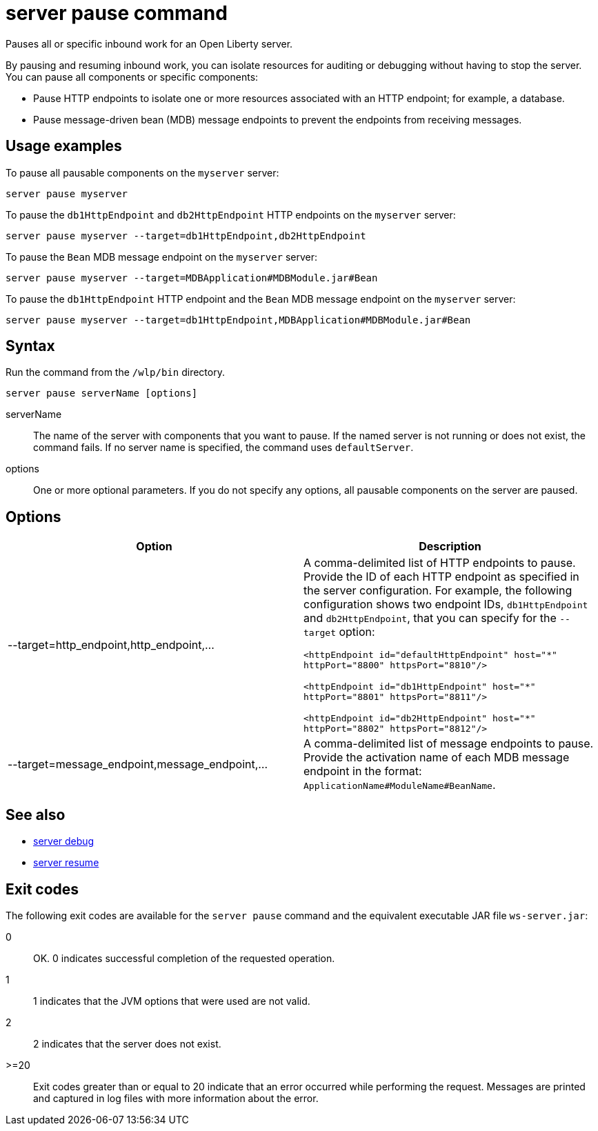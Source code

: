 //
// Copyright (c) 2018 IBM Corporation and others.
// Licensed under Creative Commons Attribution-NoDerivatives
// 4.0 International (CC BY-ND 4.0)
//   https://creativecommons.org/licenses/by-nd/4.0/
//
// Contributors:
//     IBM Corporation
//
:page-layout: server-command
:page-type: command
= server pause command

Pauses all or specific inbound work for an Open Liberty server.

By pausing and resuming inbound work, you can isolate resources for auditing or debugging without having to stop the server. You can pause all components or specific components:

* Pause HTTP endpoints to isolate one or more resources associated with an HTTP endpoint; for example, a database.
* Pause message-driven bean (MDB) message endpoints to prevent the endpoints from receiving messages.

== Usage examples

To pause all pausable components on the `myserver` server:

----
server pause myserver
----

To pause the `db1HttpEndpoint` and `db2HttpEndpoint` HTTP endpoints on the `myserver` server:

----
server pause myserver --target=db1HttpEndpoint,db2HttpEndpoint
----

To pause the `Bean` MDB message endpoint on the `myserver` server:

----
server pause myserver --target=MDBApplication#MDBModule.jar#Bean
----

To pause the `db1HttpEndpoint` HTTP endpoint and the `Bean` MDB message endpoint on the `myserver` server:

----
server pause myserver --target=db1HttpEndpoint,MDBApplication#MDBModule.jar#Bean
----

== Syntax

Run the command from the `/wlp/bin` directory.

----
server pause serverName [options]
----

serverName::
The name of the server with components that you want to pause. If the named server is not running or does not exist, the command fails. If no server name is specified, the command uses `defaultServer`.

options::
One or more optional parameters. If you do not specify any options, all pausable components on the server are paused.

== Options

[%header,cols=2*]
|===
|Option
|Description

|--target=http_endpoint,http_endpoint,...
|A comma-delimited list of HTTP endpoints to pause. Provide the ID of each HTTP endpoint as specified in the server configuration. For example, the following configuration shows two endpoint IDs, `db1HttpEndpoint` and `db2HttpEndpoint`, that you can specify for the `--target` option:

`<httpEndpoint id="defaultHttpEndpoint" host="\*" httpPort="8800" httpsPort="8810"/>`

`<httpEndpoint id="db1HttpEndpoint" host="*" httpPort="8801" httpsPort="8811"/>`

`<httpEndpoint id="db2HttpEndpoint" host="*" httpPort="8802" httpsPort="8812"/>`

|--target=message_endpoint,message_endpoint,...

|A comma-delimited list of message endpoints to pause. Provide the activation name of each MDB message endpoint in the format: `ApplicationName#ModuleName#BeanName`.
|===

== See also

* link:server-debug.html[server debug]
* link:server-resume.html[server resume]

== Exit codes

The following exit codes are available for the `server pause` command and the equivalent executable JAR file `ws-server.jar`:

0::
    OK. 0 indicates successful completion of the requested operation.
1::
    1 indicates that the JVM options that were used are not valid.
2::
    2 indicates that the server does not exist.
>=20::
    Exit codes greater than or equal to 20 indicate that an error occurred while performing the request. Messages are printed and captured in log files with more information about the error.
